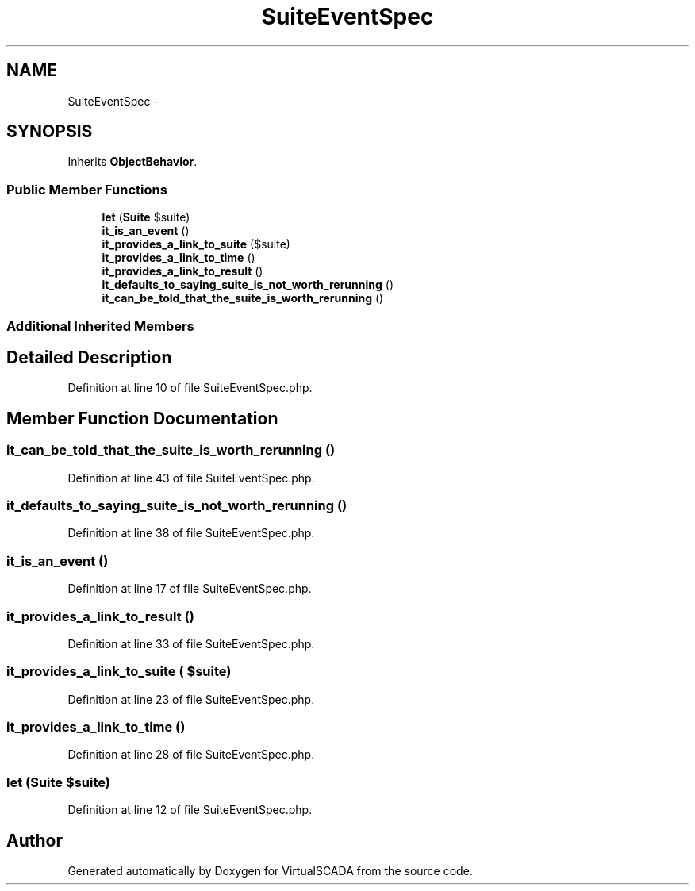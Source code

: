 .TH "SuiteEventSpec" 3 "Tue Apr 14 2015" "Version 1.0" "VirtualSCADA" \" -*- nroff -*-
.ad l
.nh
.SH NAME
SuiteEventSpec \- 
.SH SYNOPSIS
.br
.PP
.PP
Inherits \fBObjectBehavior\fP\&.
.SS "Public Member Functions"

.in +1c
.ti -1c
.RI "\fBlet\fP (\fBSuite\fP $suite)"
.br
.ti -1c
.RI "\fBit_is_an_event\fP ()"
.br
.ti -1c
.RI "\fBit_provides_a_link_to_suite\fP ($suite)"
.br
.ti -1c
.RI "\fBit_provides_a_link_to_time\fP ()"
.br
.ti -1c
.RI "\fBit_provides_a_link_to_result\fP ()"
.br
.ti -1c
.RI "\fBit_defaults_to_saying_suite_is_not_worth_rerunning\fP ()"
.br
.ti -1c
.RI "\fBit_can_be_told_that_the_suite_is_worth_rerunning\fP ()"
.br
.in -1c
.SS "Additional Inherited Members"
.SH "Detailed Description"
.PP 
Definition at line 10 of file SuiteEventSpec\&.php\&.
.SH "Member Function Documentation"
.PP 
.SS "it_can_be_told_that_the_suite_is_worth_rerunning ()"

.PP
Definition at line 43 of file SuiteEventSpec\&.php\&.
.SS "it_defaults_to_saying_suite_is_not_worth_rerunning ()"

.PP
Definition at line 38 of file SuiteEventSpec\&.php\&.
.SS "it_is_an_event ()"

.PP
Definition at line 17 of file SuiteEventSpec\&.php\&.
.SS "it_provides_a_link_to_result ()"

.PP
Definition at line 33 of file SuiteEventSpec\&.php\&.
.SS "it_provides_a_link_to_suite ( $suite)"

.PP
Definition at line 23 of file SuiteEventSpec\&.php\&.
.SS "it_provides_a_link_to_time ()"

.PP
Definition at line 28 of file SuiteEventSpec\&.php\&.
.SS "let (\fBSuite\fP $suite)"

.PP
Definition at line 12 of file SuiteEventSpec\&.php\&.

.SH "Author"
.PP 
Generated automatically by Doxygen for VirtualSCADA from the source code\&.
